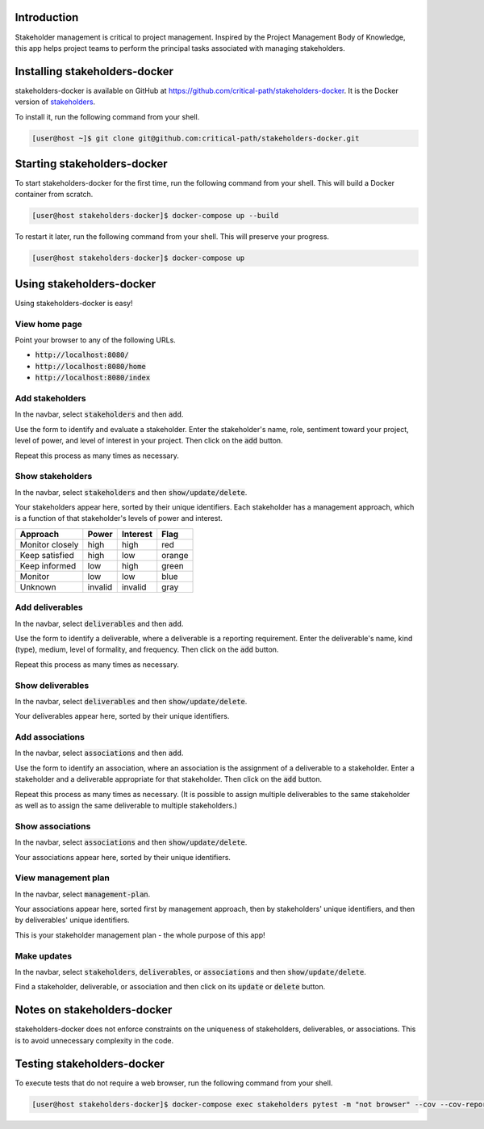 .. image:: https://readthedocs.org/projects/stakeholders-docker/badge/?version=latest
   :target: https://stakeholders-docker.readthedocs.io/en/latest/?badge=latest
   :alt: Documentation Status

Introduction
============

Stakeholder management is critical to project management.  Inspired by the Project Management Body of Knowledge, this app helps project teams to perform the principal tasks associated with managing stakeholders.


Installing stakeholders-docker
==============================

stakeholders-docker is available on GitHub at https://github.com/critical-path/stakeholders-docker.  It is the Docker version of `stakeholders <https://github.com/critical-path/stakeholders>`__.

To install it, run the following command from your shell.

.. code-block:: console

   [user@host ~]$ git clone git@github.com:critical-path/stakeholders-docker.git


Starting stakeholders-docker
============================

To start stakeholders-docker for the first time, run the following command from your shell.  This will build a Docker container from scratch.

.. code-block:: console

   [user@host stakeholders-docker]$ docker-compose up --build

To restart it later, run the following command from your shell.  This will preserve your progress.

.. code-block:: console

   [user@host stakeholders-docker]$ docker-compose up


Using stakeholders-docker
=========================

Using stakeholders-docker is easy!

View home page
--------------

Point your browser to any of the following URLs.

* :code:`http://localhost:8080/`
* :code:`http://localhost:8080/home`
* :code:`http://localhost:8080/index`

Add stakeholders
----------------

In the navbar, select :code:`stakeholders` and then :code:`add`.

Use the form to identify and evaluate a stakeholder.  Enter the stakeholder's name, role, sentiment toward your project, level of power, and level of interest in your project.  Then click on the :code:`add` button.

Repeat this process as many times as necessary.

Show stakeholders
-----------------

In the navbar, select :code:`stakeholders` and then :code:`show/update/delete`.

Your stakeholders appear here, sorted by their unique identifiers.  Each stakeholder has a management approach, which is a function of that stakeholder's levels of power and interest.

=============== ======= ======== ======
Approach        Power   Interest Flag
=============== ======= ======== ======
Monitor closely high    high     red
Keep satisfied  high    low      orange
Keep informed   low     high     green
Monitor         low     low      blue
Unknown         invalid invalid  gray
=============== ======= ======== ======

Add deliverables
----------------

In the navbar, select :code:`deliverables` and then :code:`add`.

Use the form to identify a deliverable, where a deliverable is a reporting requirement.  Enter the deliverable's name, kind (type), medium, level of formality, and frequency.  Then click on the :code:`add` button.

Repeat this process as many times as necessary.

Show deliverables
-----------------

In the navbar, select :code:`deliverables` and then :code:`show/update/delete`.

Your deliverables appear here, sorted by their unique identifiers.

Add associations
----------------

In the navbar, select :code:`associations` and then :code:`add`.

Use the form to identify an association, where an association is the assignment of a deliverable to a stakeholder.  Enter a stakeholder and a deliverable appropriate for that stakeholder.  Then click on the :code:`add` button.

Repeat this process as many times as necessary.  (It is possible to assign multiple deliverables to the same stakeholder as well as to assign the same deliverable to multiple stakeholders.)

Show associations
-----------------

In the navbar, select :code:`associations` and then :code:`show/update/delete`.

Your associations appear here, sorted by their unique identifiers.

View management plan
--------------------

In the navbar, select :code:`management-plan`.

Your associations appear here, sorted first by management approach, then by stakeholders' unique identifiers, and then by deliverables' unique identifiers.

This is your stakeholder management plan - the whole purpose of this app! 

Make updates
------------

In the navbar, select :code:`stakeholders`, :code:`deliverables`, or :code:`associations` and then :code:`show/update/delete`.

Find a stakeholder, deliverable, or association and then click on its :code:`update` or :code:`delete` button.


Notes on stakeholders-docker
============================

stakeholders-docker does not enforce constraints on the uniqueness of stakeholders, deliverables, or associations.  This is to avoid unnecessary complexity in the code.


Testing stakeholders-docker
===========================

To execute tests that do not require a web browser, run the following command from your shell.

.. code-block:: console

   [user@host stakeholders-docker]$ docker-compose exec stakeholders pytest -m "not browser" --cov --cov-report=term-missing
